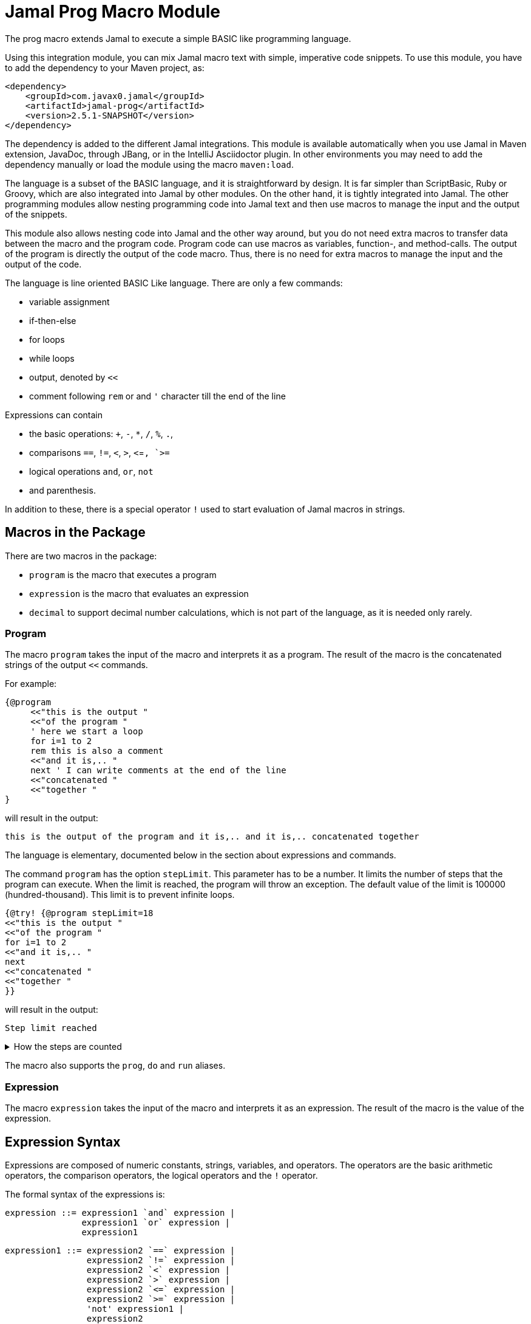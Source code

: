 = Jamal Prog Macro Module


The prog macro extends Jamal to execute a simple BASIC like programming language.

Using this integration module, you can mix Jamal macro text with simple, imperative code snippets.
To use this module, you have to add the dependency to your Maven project, as:


[source,xml]
----
<dependency>
    <groupId>com.javax0.jamal</groupId>
    <artifactId>jamal-prog</artifactId>
    <version>2.5.1-SNAPSHOT</version>
</dependency>
----

The dependency is added to the different Jamal integrations.
This module is available automatically when you use Jamal in Maven extension, JavaDoc, through JBang, or in the IntelliJ Asciidoctor plugin.
In other environments you may need to add the dependency manually or load the module using the macro `maven:load`.

The language is a subset of the BASIC language, and it is straightforward by design.
It is far simpler than ScriptBasic, Ruby or Groovy, which are also integrated into Jamal by other modules.
On the other hand, it is tightly integrated into Jamal.
The other programming modules allow nesting programming code into Jamal text and then use macros to manage the input and the output of the snippets.

This module also allows nesting code into Jamal and the other way around, but you do not need extra macros to transfer data between the macro and the program code.
Program code can use macros as variables, function-, and method-calls.
The output of the program is directly the output of the code macro.
Thus, there is no need for extra macros to manage the input and the output of the code.

The language is line oriented BASIC Like language.
There are only a few commands:

* variable assignment

* if-then-else

* for loops

* while loops

* output, denoted by `<<`

* comment following `rem` or and `'` character till the end of the line

Expressions can contain

* the basic operations: `+`, `-`, `*`, `/`, `%`, `.`,
* comparisons `==`, `!=`, `<`, `>`, `<`=`, `>=`
* logical operations `and`, `or`, `not`
* and parenthesis.

In addition to these, there is a special operator `!` used to start evaluation of Jamal macros in strings.

== Macros in the Package

There are two macros in the package:

* `program` is the macro that executes a program
* `expression` is the macro that evaluates an expression
* `decimal` to support decimal number calculations, which is not part of the language, as it is needed only rarely.

=== Program

The macro `program` takes the input of the macro and interprets it as a program.
The result of the macro is the concatenated strings of the output `<<` commands.

For example:

[source]
----
{@program
     <<"this is the output "
     <<"of the program "
     ' here we start a loop
     for i=1 to 2
     rem this is also a comment
     <<"and it is,.. "
     next ' I can write comments at the end of the line
     <<"concatenated "
     <<"together "
} 
----

will result in the output:

[source]
----
this is the output of the program and it is,.. and it is,.. concatenated together  
----


The language is elementary, documented below in the section about expressions and commands.

The command `program` has the option `stepLimit`.
This parameter has to be a number.
It limits the number of steps that the program can execute.
When the limit is reached, the program will throw an exception.
The default value of the limit is 100000 (hundred-thousand).
This limit is to prevent infinite loops.

[source]
----
{@try! {@program stepLimit=18
<<"this is the output "
<<"of the program "
for i=1 to 2
<<"and it is,.. "
next
<<"concatenated "
<<"together "
}} 
----

will result in the output:

[source]
----
Step limit reached 
----


[%collapsible,title=How the steps are counted]
====
Each code "block" is a step, each individual command is a step, and each operation in an expression is a step.
In the example above, the steps are

[start=0]
. program start counts as one step
. the first `<<`
. accessing the constant string value
. the second `<<`
. accessing the constant string value
. starting the for loop
. accessing constant `1` for the start value
. accessing constant `2` for the end value
. accessing constant `1` for the step value, which is implicit, still accessing it is a step

. starting the code block of the for the first loop execution
. the first execution `<<` in the for loop
. the access to the constant string value in the first loop execution

. starting the code block of the for the second loop execution
. the second execution `<<` in the for loop
. the access to the constant string value in the second loop execution
. accessing the constant string value
. the `"concatenated "` `<<` fater the loop has finished
. accessing the constant string value
. the `"together "` `<<`
. accessing the constant string value

The command `next` does not calculate.
That command is just a marker for the end of the loop, and it is used by the syntax analyser.
If you change the `stepLimit` to 19 then the program will succeed.
====

The macro also supports the `prog`, `do` and `run` aliases.

=== Expression

The macro `expression` takes the input of the macro and interprets it as an expression.
The result of the macro is the value of the expression.


== Expression Syntax

Expressions are composed of numeric constants, strings, variables, and operators.
The operators are the basic arithmetic operators, the comparison operators, the logical operators and the `!` operator.

The formal syntax of the expressions is:

  expression ::= expression1 `and` expression |
                 expression1 `or` expression |
                 expression1

  expression1 ::= expression2 `==` expression |
                  expression2 `!=` expression |
                  expression2 `<` expression |
                  expression2 `>` expression |
                  expression2 `<=` expression |
                  expression2 `>=` expression |
                  'not' expression1 |
                  expression2

    expression2 ::= expression3 `+` expression |
                    expression3 `-` expression |
                    expression3

    expression3 ::= expression4 `*` expression |
                    expression4 `/` expression |
                    expression4 `%` expression |
                    expresson4 `.` function_call |
                    expression4

    expression4 ::= `!` expression |
                    `(` expression `)` |
                    number |
                    string |
                    variable |
                    function_call |
                    `+` expression4 |
                    '+' expression4 |
                    '-' expression4

    function_call ::= identifier `(` expression_list `)`


The different operations are executed using BigInteger numbers if the operands are both numeric.
In other cases, string operations are used.
In this second case `-`, `*`, `/` and `%` are not defined and will cause syntax error.
`pass:[+]` is defined as string concatenation.
When used as unary `pass:[+]` it is a no-op resulting the same string as the operand.

The operator `!` is used to evaluate a Jamal macros.
It is applied to the expression that follows it, and it evaluates it as string.

This evaluation is done in the same scope as the surrounding environment.
If you `define` here a macro then it will be available in the surrounding environment.
There is no need to `export` the macro.

The same is true for the variables.
If you assign a value to a variable here, then it will be available in the surrounding environment as a macro.
The other way around, if you assign a value to a macro in the surrounding environment, then it will be available in the program as a variable.
Such macros must not have parameters.

The following code uses two macros.
One with parameter and it is used in a `try` block to catch the exception.
The other macro, `b` has no parameter, and it can be used in the program.

The macro `b` is used as a variable, and it is outputted from the program.
It is also modified.
The character `1` is appended to the string.
The variable `evil` is not defined in the program, but it is used outside.

[source]
----
{@define a(x)=this is x}
{@define b   =this is b}
{@try! {@program
            <<a}}
{@program
     <<b + !"{a A}"
     b = b + 1
     evil = 666
} {b}
{evil}
----

[source]
----
Macro 'a' needs 1 arguments and got 0
this is bthis is A this is b1
666
----


== Commands

The interpreted language has only a very few commands.
These are

* variable assignment
* if-then-else
* for loops
* while loops
* output

In the following chapters, we will discuss these commands.

=== variable assignment

The variable assignment has the form:

    variable = expression

The name of the variable can be any string, which is a valid Jamal user defined macro name.
The value of the expression will be treated as a string and will be stored in the macro registry.

[source]
----
{@program
     :z = 13
     b = z + 17
}{b}
----

will result

[source]
----
30
----


The variable `:z` is registered in the global macro scope.
It can later also be referenced as `z` unless there is a variable `z` in a lower scope.

=== if-then-else

If-then-else has the form:

    if expression then
        block
    elseif expression then
        block
    else
        block
    endif

The `else` and `elseif` parts are optional.
The interpretation of the commands is the conventional.

[source]
----
{@program
if "true" then
    <<"if true"
elseif true then
    <<"elseif true"
else
    <<"else"
endif
}
----

will result

[source]
----
if true
----


You can write `endif` and `elseif` as `end if` and `else if`.

=== for loops

For loops execute the lines between the `for` and `next` commands.

[source]
----
{@program
for i=0 to 9 step 1
    <<i
next
}
----

will output

[source]
----
0123456789
----


The `step` part is optional.
The values are evaluated when the loop is started.
The `step` value can be negative.

Note that the for loop uses the same operation as `+`.
It means, if some values are strings then the loop will concatenate the step value.
Unfortunately, in this case the loop cannot terminate.

=== while loops

[source]
----
{@program
i = 0
while i < 10
    <<i
    i = i + 1
wend
}
----

will result

[source]
----
0123456789
----


=== output

The output command, as you could see examples in the previous samples, is the `<<` command.
The expression after the `<<` is evaluated and the result is appended to the result of the program macro.

[source]
----
{@program
   a = "{@define z=55}"
   a = !a
   <<a
   <<z

} {z}
----

[source]
----
55 55
----


== Function and Method Calls

As we discussed before, you can use parameterless macros by the name as a variables.
You can also use a macro as a method or function call even when it has parameters.

The syntax of a function call is

[source]
----
macroName( expression, expression, ... )
----

In this case, the expressions will be passed to the macro as argument or arguments.

A method call is similar, but it has a receiver "object".

[source]
----
receiver.macroName( expression, expression, ... )
----

The receiver is an expression.
The method call is a syntactic sugar only and it is equivalent to

[source]
----
macroName( expression, expression, ... , receiver)
----

CAUTION: [red]+The receiver is the last argument, not the first+.
It is not the same as usual.
It makes sense when built-in macros are called this way chained.
The macros work one after the other on each others output, and the options can be specified as parameter strings.

The macro can be a user defined macro or a built-in macro.
First, the user defined macro registry is consulted, and the built-in macros are only considered when the user defined macro is not found.

The argument mapping is simple in the case of user defined macros.
User defined macros have several arguments, and the arguments of the function call are mapped to the arguments of the macro in the order of the arguments.
You can also use argument less macros, simply not writing anything between the `()` characters.
This is almost the same as using the macro as a variable.
The only difference is that putting `()` characters after the macro name will make it a function call to a built-in  macro in the case the user defined macro does not exist.
Without the `()` an undefined macro will create an error even if a built-in macro exists with the same name.



In the case of built-in macros, the mapping is not so trivial.
Built-in macros have one single string parameters, which is not split up to separate arguments by default.
The macro implementation may split up the string to separate arguments, but it is not the default behavior.
Many macro implementations apply specific and unique syntax.

The mapping joins the arguments of the call to a single string.
It takes the arguments but the last one and joins them separating with a space each.
After that this string is surrounded with `()` characters or whatever the macro can use to enclose options.
Finally, the last argument is appended to the string.

This way the arguments at the start are options for the macro call.
Now this may also explain why the receiver is the last argument when the syntax is a method call.

NOTE: You cannot call a macro that has a name, which is a keyword in the language.
The keywords are             `if`, `else`, `elseif`, `then`, `endif`, `while`, `wend`, `for`, `next`, `do`, `until`, `and`, `or`, `not`, `to`, `step`, `end`.

There is one major difference between evaluating a user-defined macro in the macro environment and calling it as a function.
User-defined macros are processed for further macros after they produce their result unless they are a verbatim type.
Calling a macro as a function does not process the result further.
If you need the result processed, you should use the `!` operator.

Variable assignment automatically defines argument less macros.
You can define macros with arguments using the `define` macro evaluating strings or calling the define macro as a function.

Let's have a look at the following example.

[source]
----
{@prog
<< "here we go\n"
_ = define( "a(x)=this is x\n" )
<< a( "A" )
}
{_} is empty
{a /'is just a'}
----

will result in

[source]
----
here we go
this is A

 is empty
this is 'is just a'
----


It also shows that the macros defined inside the program code part can also be used inside and outside in the same context.

The following example will show macros chained as method calls.
It also gives a good example explaining why the receiver is the last argument.

[source]
----
{@program
<< "this is a string"
<<"\n"
<< "this is a string".string:substring("begin=1","end=5")
<<"\n"
<< "this is a string".string:substring("begin=1","end=5").case:upper()
<<"\n"
<< "this is a string".string:substring("begin=1","end=5").case:upper().string:chop("post=S")
}
----

will result in

[source]
----
this is a string
his
HIS
HI
----


== Working with Decimals

The implemented BASIC language itself supports only integers.
The reason for that was to keep the language simple.
In most of the cases, integer arithmetic should be enough and there is less room for errors.

To support floating point calculation, the package implements the macro `decimal`.
This macro creates a named BigDecimal number.

For example

[source]
----
{@do
  x = decimal("pi=3.1415926")
}
----

will return

[source]
----

----


The macro `decimal` in the example above defines five global macros.

* `pi` to return the value of the decimal number named _pi_
* `pi:add` to add one or more decimal numbers to the number named _pi_
* `pi:sub` to subtract one or more decimal numbers from the number named _pi_
* `pi:mul` to multiply the number named _pi_ with one or more decimal numbers
* `pi:div` to divide the number named _pi_ with one or more decimal numbers

The name of the macros is always the name of the decimal number as specified in the argument to the macro `decimal` followed by a colon and the operation.

The next example performs operations using these possibilities:

[source]
----
{@do
  x = decimal("scale=4","pi=3.1415926")
    << pi
    << "\n"
    << pi:add("1.0")
    << "\n"
    << pi:sub("0.141")
    << "\n"
    << pi:mul(2)
    << "\n"
    << pi:div(3)
}
----

will result in

[source]
----
3.1416
4.1416
4.0006
8.0012
2.667066666666666666666666666666667
----


The parop `scale` sets the `BigDecimal` scale of the number.
This value is important for the `div` operation.
Also, the rounding is set to `HALF_UP`.

You can call these macros as real macros without using the BASIC interpreter.
The following example shows the traditional use of these macros:

[source]
----
{@decimal(scale=4)pi=3.1415926}
{pi}
{pi:add/1.0}
{pi:sub/0.141}
{pi:mul/2}
{pi:div/3}
----

It will result in the same output.

[source]
----
3.1416
4.1416
4.0006
8.0012
2.667066666666666666666666666666667
----



Originally, these macros are meant to be used as functions in the BASIC language.
